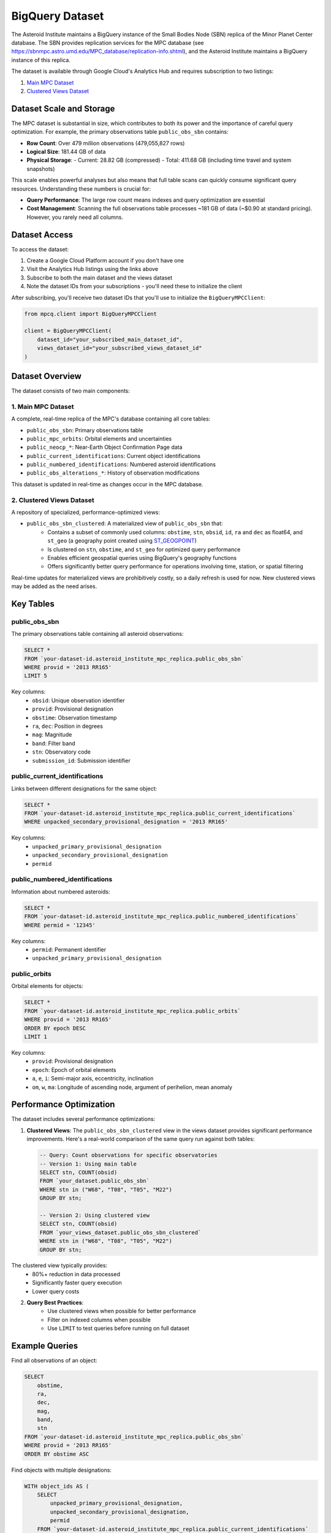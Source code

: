 BigQuery Dataset
===============

The Asteroid Institute maintains a BigQuery instance of the Small Bodies Node (SBN) replica of the Minor Planet Center database. The SBN provides replication services for the MPC database (see https://sbnmpc.astro.umd.edu/MPC_database/replication-info.shtml), and the Asteroid Institute maintains a BigQuery instance of this replica.

The dataset is available through Google Cloud's Analytics Hub and requires subscription to two listings:

1. `Main MPC Dataset <https://console.cloud.google.com/bigquery/analytics-hub/exchanges/projects/492788363398/locations/us/dataExchanges/asteroid_institute_mpc_replica_1950545e4f4/listings/asteroid_institute_mpc_replica_1950549970f>`_
2. `Clustered Views Dataset <https://console.cloud.google.com/bigquery/analytics-hub/exchanges/projects/492788363398/locations/us/dataExchanges/asteroid_institute_mpc_replica_1950545e4f4/listings/asteroid_institute_mpc_replica_views_195054bbe98>`_

Dataset Scale and Storage
----------------------

The MPC dataset is substantial in size, which contributes to both its power and the importance of careful query optimization. For example, the primary observations table ``public_obs_sbn`` contains:

- **Row Count**: Over 479 million observations (479,055,827 rows)
- **Logical Size**: 181.44 GB of data
- **Physical Storage**: 
  - Current: 28.82 GB (compressed)
  - Total: 411.68 GB (including time travel and system snapshots)

This scale enables powerful analyses but also means that full table scans can quickly consume significant query resources. Understanding these numbers is crucial for:

- **Query Performance**: The large row count means indexes and query optimization are essential
- **Cost Management**: Scanning the full observations table processes ~181 GB of data (~$0.90 at standard pricing). However, you rarely need all columns.

Dataset Access
------------

To access the dataset:

1. Create a Google Cloud Platform account if you don't have one
2. Visit the Analytics Hub listings using the links above
3. Subscribe to both the main dataset and the views dataset
4. Note the dataset IDs from your subscriptions - you'll need these to initialize the client

After subscribing, you'll receive two dataset IDs that you'll use to initialize the ``BigQueryMPCClient``:

.. code-block:: python

    from mpcq.client import BigQueryMPCClient

    client = BigQueryMPCClient(
        dataset_id="your_subscribed_main_dataset_id",
        views_dataset_id="your_subscribed_views_dataset_id"
    )

Dataset Overview
--------------

The dataset consists of two main components:

1. Main MPC Dataset
^^^^^^^^^^^^^^^^^

A complete, real-time replica of the MPC's database containing all core tables:

- ``public_obs_sbn``: Primary observations table
- ``public_mpc_orbits``: Orbital elements and uncertainties 
- ``public_neocp_*``: Near-Earth Object Confirmation Page data
- ``public_current_identifications``: Current object identifications
- ``public_numbered_identifications``: Numbered asteroid identifications
- ``public_obs_alterations_*``: History of observation modifications

This dataset is updated in real-time as changes occur in the MPC database.

2. Clustered Views Dataset
^^^^^^^^^^^^^^^^^^^^^^^

A repository of specialized, performance-optimized views:

- ``public_obs_sbn_clustered``: A materialized view of ``public_obs_sbn`` that:
    - Contains a subset of commonly used columns: ``obstime``, ``stn``, ``obsid``, ``id``, ``ra`` and ``dec`` as float64, and ``st_geo`` (a geography point created using `ST_GEOGPOINT <https://cloud.google.com/bigquery/docs/reference/standard-sql/geography_functions#st_geogpoint>`_)
    - Is clustered on ``stn``, ``obstime``, and ``st_geo`` for optimized query performance
    - Enables efficient geospatial queries using BigQuery's geography functions
    - Offers significantly better query performance for operations involving time, station, or spatial filtering

Real-time updates for materialized views are prohibitively costly, so a daily refresh is used for now. New clustered views may be added as the need arises.


Key Tables
---------

public_obs_sbn
^^^^^^^^^^^^^

The primary observations table containing all asteroid observations:

.. code-block:: sql

    SELECT *
    FROM `your-dataset-id.asteroid_institute_mpc_replica.public_obs_sbn`
    WHERE provid = '2013 RR165'
    LIMIT 5

Key columns:
    - ``obsid``: Unique observation identifier
    - ``provid``: Provisional designation
    - ``obstime``: Observation timestamp
    - ``ra``, ``dec``: Position in degrees
    - ``mag``: Magnitude
    - ``band``: Filter band
    - ``stn``: Observatory code
    - ``submission_id``: Submission identifier

public_current_identifications
^^^^^^^^^^^^^^^^^^^^^^^^^^^

Links between different designations for the same object:

.. code-block:: sql

    SELECT *
    FROM `your-dataset-id.asteroid_institute_mpc_replica.public_current_identifications`
    WHERE unpacked_secondary_provisional_designation = '2013 RR165'

Key columns:
    - ``unpacked_primary_provisional_designation``
    - ``unpacked_secondary_provisional_designation``
    - ``permid``

public_numbered_identifications
^^^^^^^^^^^^^^^^^^^^^^^^^^^

Information about numbered asteroids:

.. code-block:: sql

    SELECT *
    FROM `your-dataset-id.asteroid_institute_mpc_replica.public_numbered_identifications`
    WHERE permid = '12345'

Key columns:
    - ``permid``: Permanent identifier
    - ``unpacked_primary_provisional_designation``

public_orbits
^^^^^^^^^^^

Orbital elements for objects:

.. code-block:: sql

    SELECT *
    FROM `your-dataset-id.asteroid_institute_mpc_replica.public_orbits`
    WHERE provid = '2013 RR165'
    ORDER BY epoch DESC
    LIMIT 1

Key columns:
    - ``provid``: Provisional designation
    - ``epoch``: Epoch of orbital elements
    - ``a``, ``e``, ``i``: Semi-major axis, eccentricity, inclination
    - ``om``, ``w``, ``ma``: Longitude of ascending node, argument of perihelion, mean anomaly

Performance Optimization
---------------------

The dataset includes several performance optimizations:

1. **Clustered Views**:
   The ``public_obs_sbn_clustered`` view in the views dataset provides significant performance improvements. Here's a real-world comparison of the same query run against both tables:

   .. code-block:: sql

       -- Query: Count observations for specific observatories
       -- Version 1: Using main table
       SELECT stn, COUNT(obsid) 
       FROM `your_dataset.public_obs_sbn` 
       WHERE stn in ("W68", "T08", "T05", "M22") 
       GROUP BY stn;

       -- Version 2: Using clustered view
       SELECT stn, COUNT(obsid) 
       FROM `your_views_dataset.public_obs_sbn_clustered` 
       WHERE stn in ("W68", "T08", "T05", "M22") 
       GROUP BY stn;

The clustered view typically provides:
    - 80%+ reduction in data processed
    - Significantly faster query execution
    - Lower query costs

2. **Query Best Practices**:
    - Use clustered views when possible for better performance
    - Filter on indexed columns when possible
    - Use ``LIMIT`` to test queries before running on full dataset

Example Queries
-------------

Find all observations of an object:

.. code-block:: sql

    SELECT 
        obstime,
        ra,
        dec,
        mag,
        band,
        stn
    FROM `your-dataset-id.asteroid_institute_mpc_replica.public_obs_sbn`
    WHERE provid = '2013 RR165'
    ORDER BY obstime ASC

Find objects with multiple designations:

.. code-block:: sql

    WITH object_ids AS (
        SELECT 
            unpacked_primary_provisional_designation,
            unpacked_secondary_provisional_designation,
            permid
        FROM `your-dataset-id.asteroid_institute_mpc_replica.public_current_identifications`
        WHERE unpacked_secondary_provisional_designation = '2013 RR165'
    )
    SELECT DISTINCT
        o.obstime,
        o.ra,
        o.dec,
        o.provid,
        i.unpacked_primary_provisional_designation
    FROM `your-dataset-id.asteroid_institute_mpc_replica.public_obs_sbn` o
    JOIN object_ids i
        ON o.provid = i.unpacked_secondary_provisional_designation
        OR o.provid = i.unpacked_primary_provisional_designation
    ORDER BY o.obstime ASC

.. _pricing-and-free-tier:

Pricing and Free Tier
--------------------

BigQuery offers a free tier and a pay-as-you-go pricing model. Note that your free monthly 1TB of analysis credits are maintained on a paid plan.

**Free Tier (Monthly)**:
    - 1 TB of query processing
    - 10 GB of active storage

**Standard Pricing**:
    - Query pricing: $6.25 per TB of data processed
    - Storage pricing: $0.02 per GB per month for active storage

To manage costs effectively:

- Use the BigQuery Console to estimate query costs before running them
- Consider setting up billing alerts and quotas
- Use query optimization techniques:
    - Select specific columns instead of ``SELECT *``
    - Use ``LIMIT`` to test queries
    - Filter early in queries to reduce data processed
- Cache frequently accessed results locally

You can estimate query costs programmatically by setting up a dry run:

.. code-block:: python

    from google.cloud import bigquery

    # Configure a dry run
    job_config = bigquery.QueryJobConfig(dry_run=True)
    
    # Your query
    query = "SELECT * FROM `your_dataset.public_obs_sbn`"
    
    # Get bytes that would be processed
    query_job = client.query(query, job_config=job_config)
    bytes_processed = query_job.total_bytes_processed
    
    # Estimate cost ($5.00 per TB)
    estimated_cost_usd = (bytes_processed / 1e12) * 5.00

To manage BigQuery costs effectively, it's important to understand the scale of the data:

**Query Cost Examples**:
    - Full scan of observations table (181.44 GB): ~$0.90
    - Scanning 10% of the table: ~$0.09
    - Monthly free tier (1 TB) could process the full table ~5.5 times
